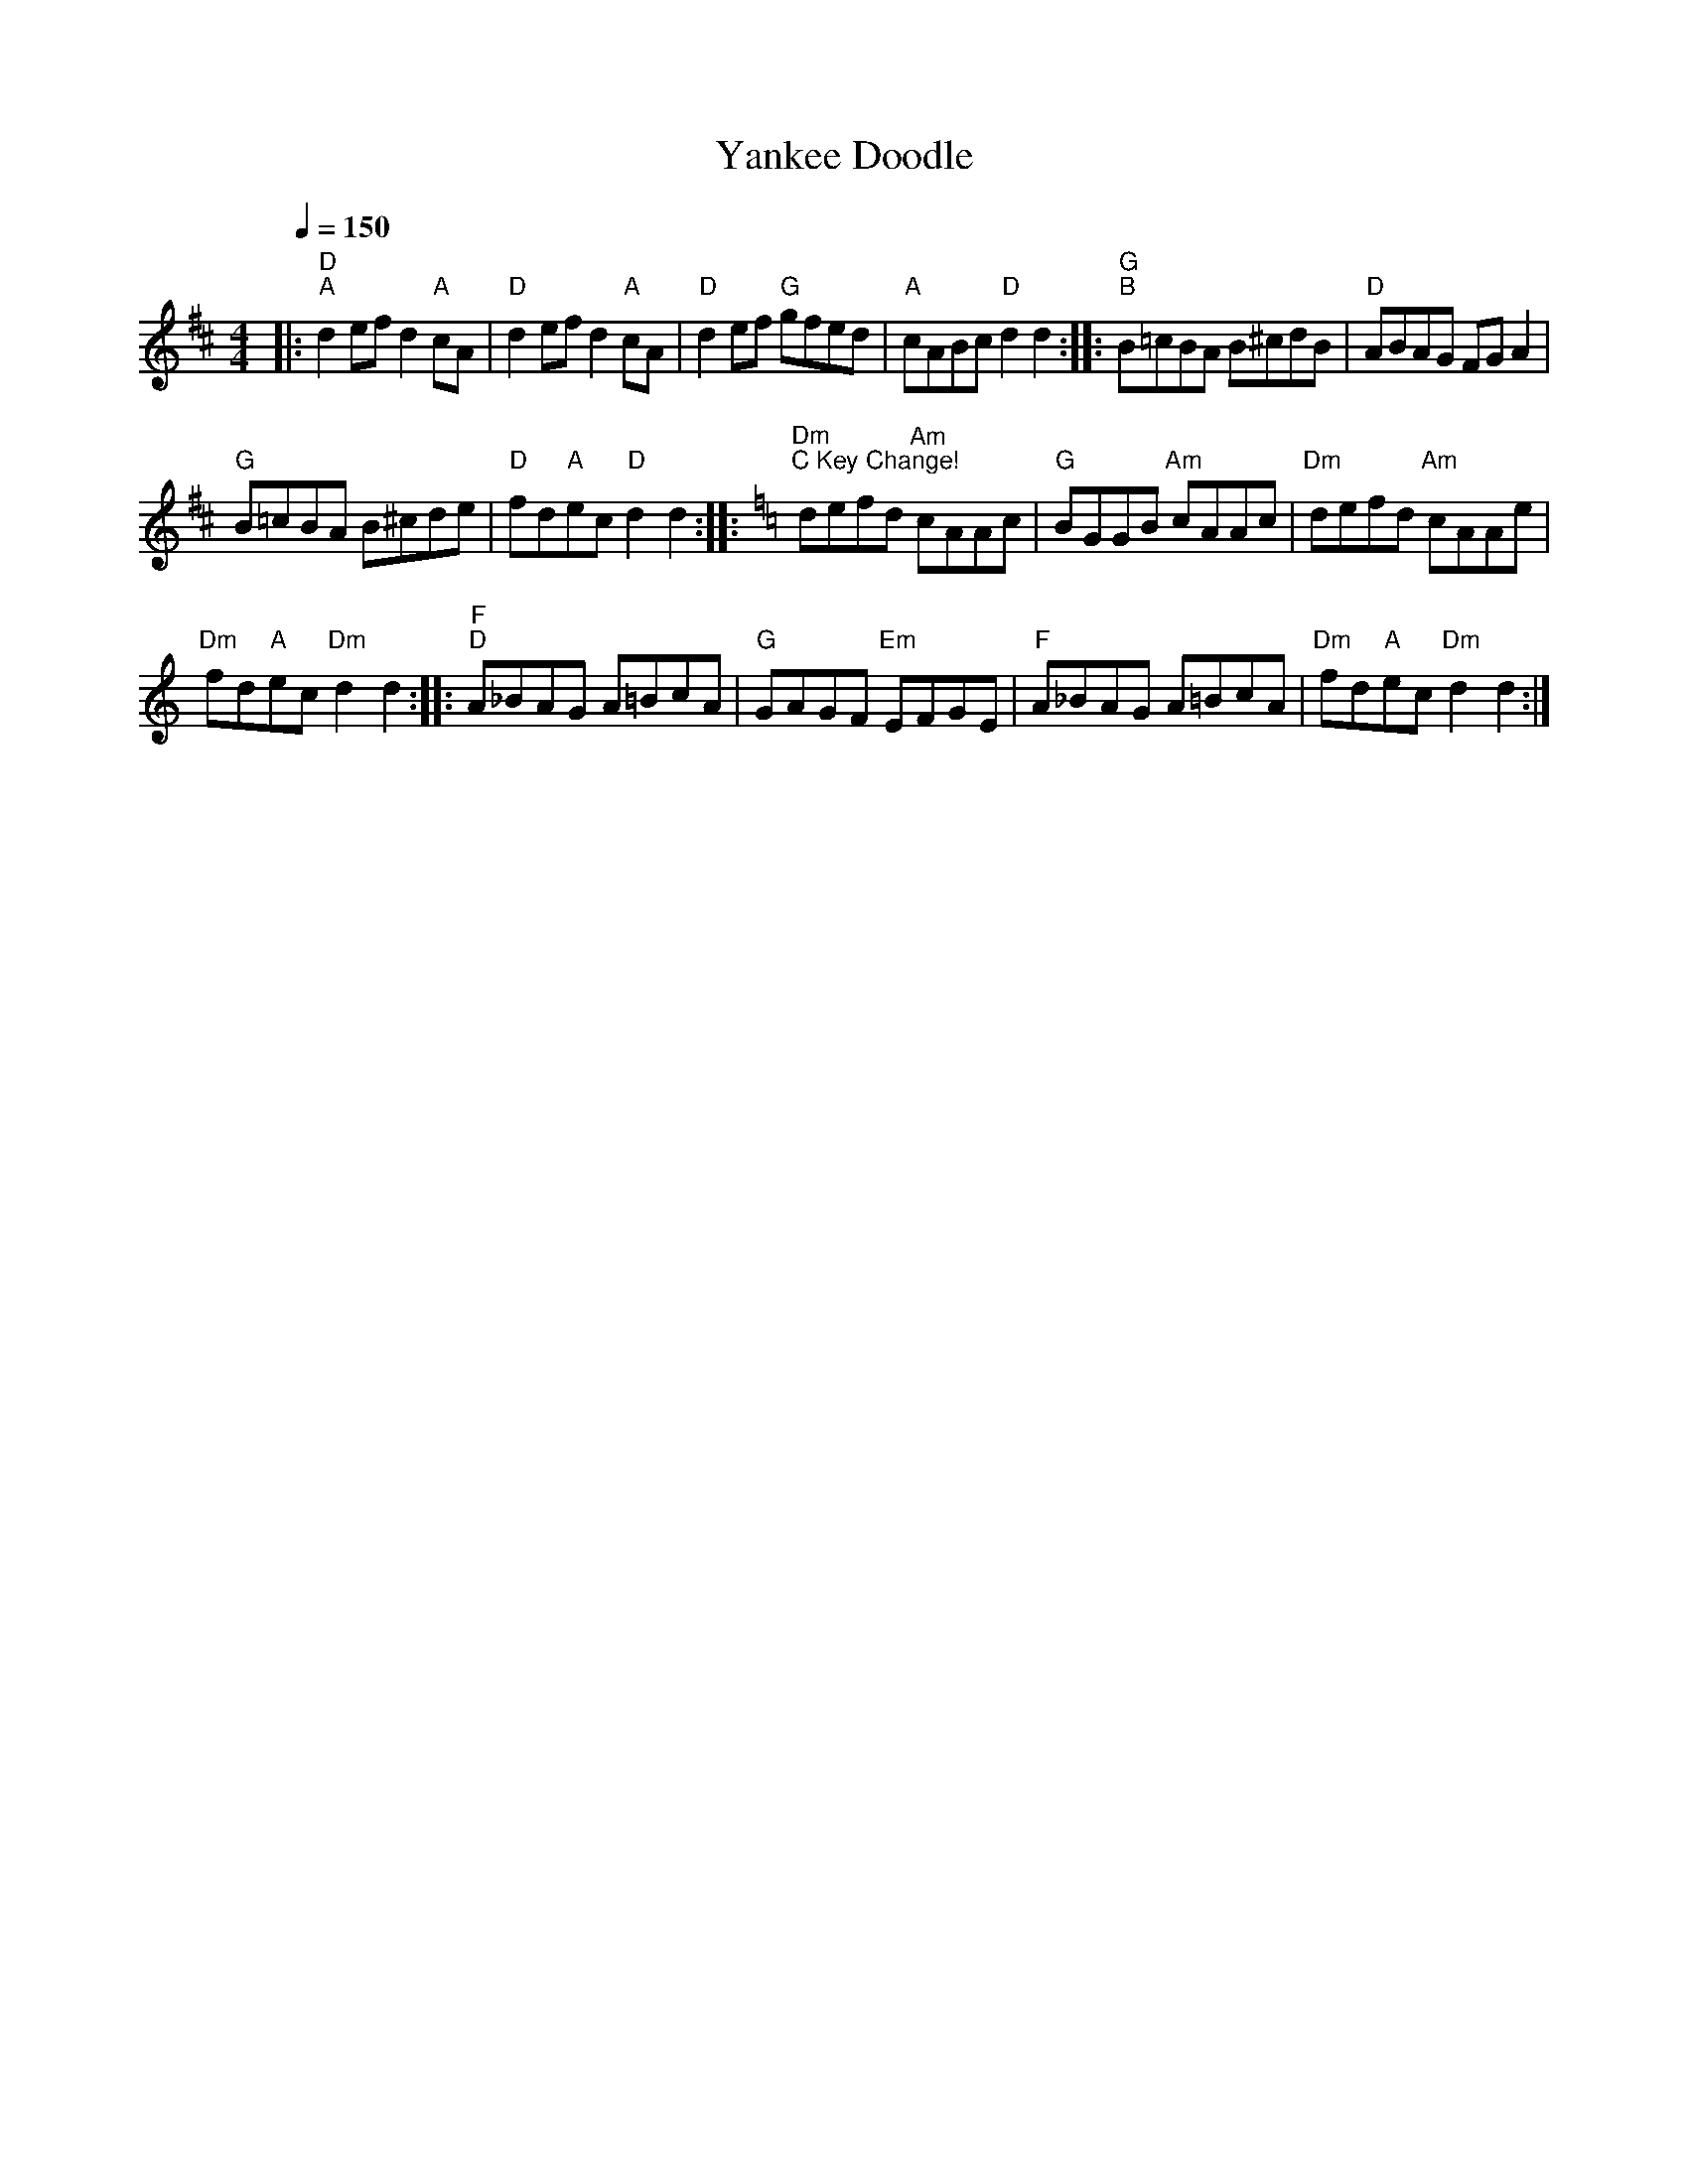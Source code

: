 X:1
T:Yankee Doodle
L:1/8
Q:1/4=150
M:4/4
I:linebreak $
K:D
V:1 treble 
V:1
|:"D""^A" d2 ef d2"A" cA |"D" d2 ef d2"A" cA |"D" d2 ef"G" gfed |"A" cABc"D" d2 d2 :: %4
"G""^B" B=cBA B^cdB |"D" ABAG FG A2 |$"G" B=cBA B^cde |"D" fd"A"ec"D" d2 d2 :: %8
[K:C]"Dm""^C Key Change!" defd"Am" cAAc |"G" BGGB"Am" cAAc |"Dm" defd"Am" cAAe |$ %11
"Dm" fd"A"ec"Dm" d2 d2 ::"F""^D" A_BAG A=BcA |"G" GAGF"Em" EFGE |"F" A_BAG A=BcA | %15
"Dm" fd"A"ec"Dm" d2 d2 :| %16
